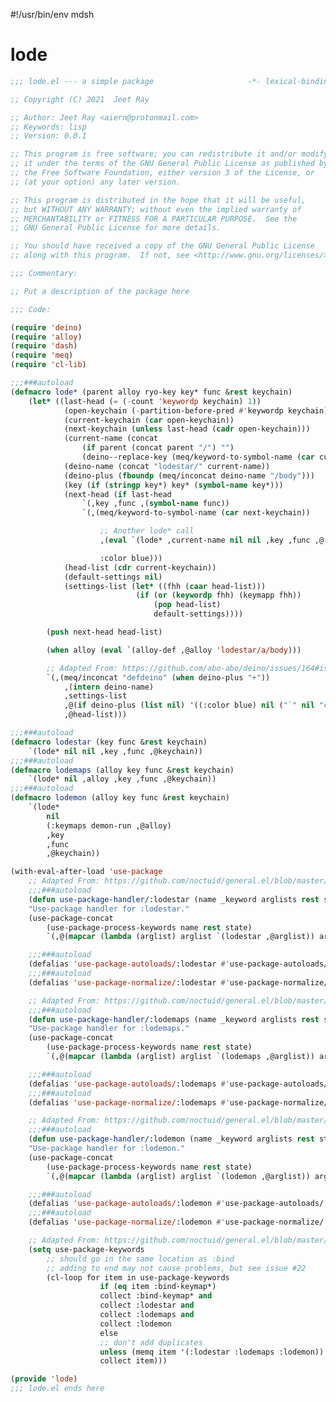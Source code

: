 #!/usr/bin/env mdsh
#+property: header-args -n -r -l "[{(<%s>)}]" :tangle-mode (identity 0444) :noweb yes :mkdirp yes
#+startup: show3levels

* lode

#+begin_src emacs-lisp :tangle lode.el
;;; lode.el --- a simple package                     -*- lexical-binding: t; -*-

;; Copyright (C) 2021  Jeet Ray

;; Author: Jeet Ray <aiern@protonmail.com>
;; Keywords: lisp
;; Version: 0.0.1

;; This program is free software; you can redistribute it and/or modify
;; it under the terms of the GNU General Public License as published by
;; the Free Software Foundation, either version 3 of the License, or
;; (at your option) any later version.

;; This program is distributed in the hope that it will be useful,
;; but WITHOUT ANY WARRANTY; without even the implied warranty of
;; MERCHANTABILITY or FITNESS FOR A PARTICULAR PURPOSE.  See the
;; GNU General Public License for more details.

;; You should have received a copy of the GNU General Public License
;; along with this program.  If not, see <http://www.gnu.org/licenses/>.

;;; Commentary:

;; Put a description of the package here

;;; Code:

(require 'deino)
(require 'alloy)
(require 'dash)
(require 'meq)
(require 'cl-lib)

;;;###autoload
(defmacro lode* (parent alloy ryo-key key* func &rest keychain)
    (let* ((last-head (= (-count 'keywordp keychain) 1))
            (open-keychain (-partition-before-pred #'keywordp keychain))
            (current-keychain (car open-keychain))
            (next-keychain (unless last-head (cadr open-keychain)))
            (current-name (concat
                (if parent (concat parent "/") "")
                (deino--replace-key (meq/keyword-to-symbol-name (car current-keychain)))))
            (deino-name (concat "lodestar/" current-name))
            (deino-plus (fboundp (meq/inconcat deino-name "/body")))
            (key (if (stringp key*) key* (symbol-name key*)))
            (next-head (if last-head
                `(,key ,func ,(symbol-name func))
                `(,(meq/keyword-to-symbol-name (car next-keychain))

                    ;; Another lode* call
                    ,(eval `(lode* ,current-name nil nil ,key ,func ,@(-flatten-n 1 (cdr open-keychain))))

                    :color blue)))
            (head-list (cdr current-keychain))
            (default-settings nil)
            (settings-list (let* ((fhh (caar head-list)))
                            (if (or (keywordp fhh) (keymapp fhh))
                                (pop head-list)
                                default-settings))))

        (push next-head head-list)

        (when alloy (eval `(alloy-def ,@alloy 'lodestar/a/body)))

        ;; Adapted From: https://github.com/abo-abo/deino/issues/164#issuecomment-136650511
        `(,(meq/inconcat "defdeino" (when deino-plus "+"))
            ,(intern deino-name)
            ,settings-list
            ,@(if deino-plus (list nil) '((:color blue) nil ("`" nil "cancel")))
            ,@head-list)))

;;;###autoload
(defmacro lodestar (key func &rest keychain)
    `(lode* nil nil ,key ,func ,@keychain))
;;;###autoload
(defmacro lodemaps (alloy key func &rest keychain)
    `(lode* nil ,alloy ,key ,func ,@keychain))
;;;###autoload
(defmacro lodemon (alloy key func &rest keychain)
    `(lode*
        nil
        (:keymaps demon-run ,@alloy)
        ,key
        ,func
        ,@keychain))

(with-eval-after-load 'use-package
    ;; Adapted From: https://github.com/noctuid/general.el/blob/master/general.el#L2708
    ;;;###autoload
    (defun use-package-handler/:lodestar (name _keyword arglists rest state)
    "Use-package handler for :lodestar."
    (use-package-concat
        (use-package-process-keywords name rest state)
        `(,@(mapcar (lambda (arglist) arglist `(lodestar ,@arglist)) arglists))))

    ;;;###autoload
    (defalias 'use-package-autoloads/:lodestar #'use-package-autoloads/:ghook)
    ;;;###autoload
    (defalias 'use-package-normalize/:lodestar #'use-package-normalize/:ghook)

    ;; Adapted From: https://github.com/noctuid/general.el/blob/master/general.el#L2708
    ;;;###autoload
    (defun use-package-handler/:lodemaps (name _keyword arglists rest state)
    "Use-package handler for :lodemaps."
    (use-package-concat
        (use-package-process-keywords name rest state)
        `(,@(mapcar (lambda (arglist) arglist `(lodemaps ,@arglist)) arglists))))

    ;;;###autoload
    (defalias 'use-package-autoloads/:lodemaps #'use-package-autoloads/:ghook)
    ;;;###autoload
    (defalias 'use-package-normalize/:lodemaps #'use-package-normalize/:ghook)

    ;; Adapted From: https://github.com/noctuid/general.el/blob/master/general.el#L2708
    ;;;###autoload
    (defun use-package-handler/:lodemon (name _keyword arglists rest state)
    "Use-package handler for :lodemon."
    (use-package-concat
        (use-package-process-keywords name rest state)
        `(,@(mapcar (lambda (arglist) arglist `(lodemon ,@arglist)) arglists))))

    ;;;###autoload
    (defalias 'use-package-autoloads/:lodemon #'use-package-autoloads/:ghook)
    ;;;###autoload
    (defalias 'use-package-normalize/:lodemon #'use-package-normalize/:ghook)

    ;; Adapted From: https://github.com/noctuid/general.el/blob/master/general.el#L2554
    (setq use-package-keywords
        ;; should go in the same location as :bind
        ;; adding to end may not cause problems, but see issue #22
        (cl-loop for item in use-package-keywords
                    if (eq item :bind-keymap*)
                    collect :bind-keymap* and
                    collect :lodestar and
                    collect :lodemaps and
                    collect :lodemon
                    else
                    ;; don't add duplicates
                    unless (memq item '(:lodestar :lodemaps :lodemon))
                    collect item)))

(provide 'lode)
;;; lode.el ends here
#+end_src